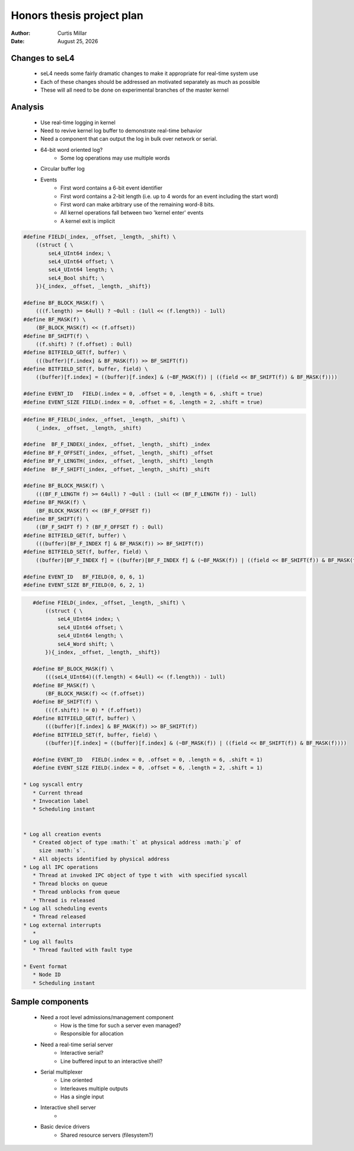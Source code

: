 ============================
 Honors thesis project plan
============================

:Author: Curtis Millar
:Date: |date|

.. |date| date:: %B %-d, %Y

Changes to seL4
===============

 * seL4 needs some fairly dramatic changes to make it appropriate for
   real-time system use
 * Each of these changes should be addressed an motivated separately as
   much as possible
 * These will all need to be done on experimental branches of the master
   kernel

Analysis
========

 * Use real-time logging in kernel
 * Need to revive kernel log buffer to demonstrate real-time behavior
 * Need a component that can output the log in bulk over network or
   serial.
 * 64-bit word oriented log?
    * Some log operations may use multiple words
 * Circular buffer log
 * Events
    * First word contains a 6-bit event identifier
    * First word contains a 2-bit length (i.e. up to 4 words for an
      event including the start word)
    * First word can make arbitrary use of the remaining word-8 bits.
    * All kernel operations fall between two 'kernel enter' events
    * A kernel exit is implicit

.. code:: c

    #define FIELD(_index, _offset, _length, _shift) \
        ((struct { \
            seL4_UInt64 index; \
            seL4_UInt64 offset; \
            seL4_UInt64 length; \
            seL4_Bool shift; \
        }){_index, _offset, _length, _shift})

    #define BF_BLOCK_MASK(f) \
        (((f.length) >= 64ull) ? ~0ull : (1ull << (f.length)) - 1ull)
    #define BF_MASK(f) \
        (BF_BLOCK_MASK(f) << (f.offset))
    #define BF_SHIFT(f) \
        ((f.shift) ? (f.offset) : 0ull)
    #define BITFIELD_GET(f, buffer) \
        (((buffer)[f.index] & BF_MASK(f)) >> BF_SHIFT(f))
    #define BITFIELD_SET(f, buffer, field) \
        ((buffer)[f.index] = ((buffer)[f.index] & (~BF_MASK(f)) | ((field << BF_SHIFT(f)) & BF_MASK(f))))

    #define EVENT_ID   FIELD(.index = 0, .offset = 0, .length = 6, .shift = true)
    #define EVENT_SIZE FIELD(.index = 0, .offset = 6, .length = 2, .shift = true)

.. code:: c

    #define BF_FIELD(_index, _offset, _length, _shift) \
        (_index, _offset, _length, _shift)

    #define  BF_F_INDEX(_index, _offset, _length, _shift) _index
    #define BF_F_OFFSET(_index, _offset, _length, _shift) _offset
    #define BF_F_LENGTH(_index, _offset, _length, _shift) _length
    #define  BF_F_SHIFT(_index, _offset, _length, _shift) _shift

    #define BF_BLOCK_MASK(f) \
        (((BF_F_LENGTH f) >= 64ull) ? ~0ull : (1ull << (BF_F_LENGTH f)) - 1ull)
    #define BF_MASK(f) \
        (BF_BLOCK_MASK(f) << (BF_F_OFFSET f))
    #define BF_SHIFT(f) \
        ((BF_F_SHIFT f) ? (BF_F_OFFSET f) : 0ull)
    #define BITFIELD_GET(f, buffer) \
        (((buffer)[BF_F_INDEX f] & BF_MASK(f)) >> BF_SHIFT(f))
    #define BITFIELD_SET(f, buffer, field) \
        ((buffer)[BF_F_INDEX f] = ((buffer)[BF_F_INDEX f] & (~BF_MASK(f)) | ((field << BF_SHIFT(f)) & BF_MASK(f))))

    #define EVENT_ID   BF_FIELD(0, 0, 6, 1)
    #define EVENT_SIZE BF_FIELD(0, 6, 2, 1)

.. code:: c

    #define FIELD(_index, _offset, _length, _shift) \
        ((struct { \
            seL4_UInt64 index; \
            seL4_UInt64 offset; \
            seL4_UInt64 length; \
            seL4_Word shift; \
        }){_index, _offset, _length, _shift})

    #define BF_BLOCK_MASK(f) \
        (((seL4_UInt64)((f.length) < 64ull) << (f.length)) - 1ull)
    #define BF_MASK(f) \
        (BF_BLOCK_MASK(f) << (f.offset))
    #define BF_SHIFT(f) \
        (((f.shift) != 0) * (f.offset))
    #define BITFIELD_GET(f, buffer) \
        (((buffer)[f.index] & BF_MASK(f)) >> BF_SHIFT(f))
    #define BITFIELD_SET(f, buffer, field) \
        ((buffer)[f.index] = ((buffer)[f.index] & (~BF_MASK(f)) | ((field << BF_SHIFT(f)) & BF_MASK(f))))

    #define EVENT_ID   FIELD(.index = 0, .offset = 0, .length = 6, .shift = 1)
    #define EVENT_SIZE FIELD(.index = 0, .offset = 6, .length = 2, .shift = 1)

 * Log syscall entry
    * Current thread
    * Invocation label
    * Scheduling instant


 * Log all creation events
    * Created object of type :math:`t` at physical address :math:`p` of
      size :math:`s`.
    * All objects identified by physical address
 * Log all IPC operations
    * Thread at invoked IPC object of type t with  with specified syscall
    * Thread blocks on queue
    * Thread unblocks from queue
    * Thread is released
 * Log all scheduling events
    * Thread released
 * Log external interrupts
    * 
 * Log all faults
    * Thread faulted with fault type

 * Event format
    * Node ID
    * Scheduling instant

Sample components
=================

 * Need a root level admissions/management component
    * How is the time for such a server even managed?
    * Responsible for allocation
 * Need a real-time serial server
    * Interactive serial?
    * Line buffered input to an interactive shell?
 * Serial multiplexer
    * Line oriented
    * Interleaves multiple outputs
    * Has a single input
 * Interactive shell server
    * 
 * Basic device drivers
    * Shared resource servers (filesystem?)


